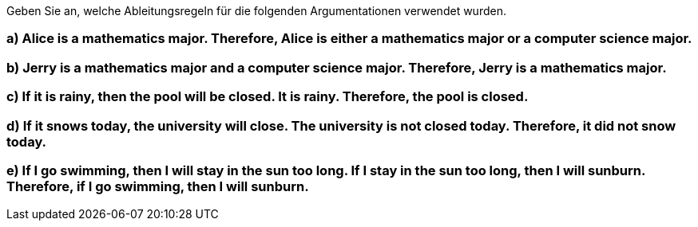 Geben Sie an, welche Ableitungsregeln für die folgenden Argumentationen verwendet wurden.

=== a) Alice is a mathematics major. Therefore, Alice is either a mathematics major or a computer science major.
=== b) Jerry is a mathematics major and a computer science major. Therefore, Jerry is a mathematics major.
=== c) If it is rainy, then the pool will be closed. It is rainy. Therefore, the pool is closed.
=== d) If it snows today, the university will close. The university is not closed today. Therefore, it did not snow today.
=== e) If I go swimming, then I will stay in the sun too long. If I stay in the sun too long, then I will sunburn. Therefore, if I go swimming, then I will sunburn.
